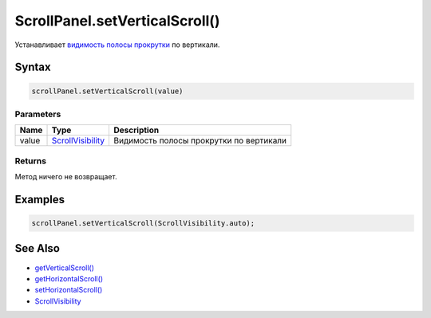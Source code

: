 ScrollPanel.setVerticalScroll()
===============================

Устанавливает `видимость полосы прокрутки <../ScrollVisibility/>`__ по
вертикали.

Syntax
------

.. code:: js

    scrollPanel.setVerticalScroll(value)

Parameters
~~~~~~~~~~

.. list-table::
   :header-rows: 1

   * - Name
     - Type
     - Description
   * - value
     - `ScrollVisibility <../ScrollVisibility/>`__
     - Видимость полосы прокрутки по вертикали


Returns
~~~~~~~

Метод ничего не возвращает.

Examples
--------

.. code:: js

    scrollPanel.setVerticalScroll(ScrollVisibility.auto);

See Also
--------

-  `getVerticalScroll() <../ScrollPanel.getVerticalScroll.html>`__
-  `getHorizontalScroll() <../ScrollPanel.getHorizontalScroll.html>`__
-  `setHorizontalScroll() <../ScrollPanel.setHorizontalScroll.html>`__
-  `ScrollVisibility <../ScrollVisibility/>`__
